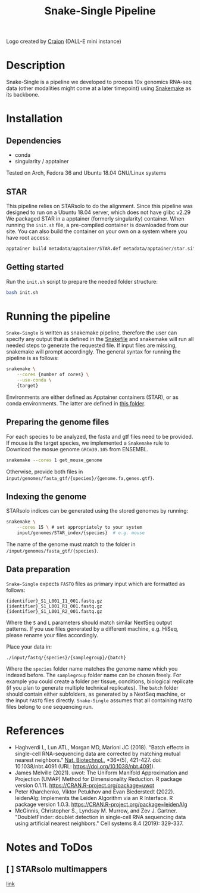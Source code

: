 #+TITLE: Snake-Single Pipeline

[[file:metadata/images/logo3.jpg]]

Logo created by [[https://www.craiyon.com/][Craion]] (DALL-E mini instance)

* Description
Snake-Single is a pipeline we developed to process 10x genomics RNA-seq data (other modalities might come at a later timepoint) using [[https://github.com/snakemake/snakemake][Snakemake]] as its backbone.

* Installation
** Dependencies
- conda
- singularity / apptainer

Tested on Arch, Fedora 36 and Ubuntu 18.04 GNU/Linux systems

** STAR
This pipeline relies on STARsolo to do the alignment.
Since this pipeline was designed to run on a Ubuntu 18.04 server, which does not have glibc v2.29
We packaged STAR in a apptainer (formerly singularity) container.
When running the ~init.sh~ file, a pre-compiled container is downloaded from our site.
You can also build the container on your own on a system where you have root access:

#+begin_src bash
apptainer build metadata/apptainer/STAR.def metadata/apptainer/star.sif
#+end_src

** Getting started
Run the ~init.sh~ script to prepare the needed folder structure:
#+begin_src bash
bash init.sh
#+end_src

* Running the pipeline
~Snake-Single~ is written as snakemake pipeline, therefore the user can
specify any output that is defined in the [[file:Snakefile][Snakefile]] and snakemake will run all needed steps to generate the
requested file.
If input files are missing, snakemake will prompt accordingly.
The general syntax for running the pipeline is as follows:

#+begin_src bash
snakemake \
    --cores {number of cores} \
    --use-conda \
    {target}
#+end_src

Environments are either defined as Apptainer containers (STAR), or as conda environments.
The latter are defined in [[file:metadata/conda-envs/][this folder]].

** Preparing the genome files
For each species to be analyzed, the fasta and gtf files need to be provided.
If mouse is the target species, we implemented a ~Snakemake~ rule to Download the mosue genome ~GRCm39.105~ from ENSEMBL.
#+begin_src bash
snakemake --cores 1 get_mouse_genome
#+end_src

Otherwise, provide both files in ~input/genomes/fasta_gtf/{species}/{genome.fa,genes.gtf}~.

** Indexing the genome
STARsolo indices can be generated using the stored genomes by running:
#+begin_src bash
snakemake \
    --cores 15 \ # set appropriately to your system
    input/genomes/STAR_index/{species}  # e.g. mouse
#+end_src
The name of the genome must match to the folder in ~/input/genomes/fasta_gtf/{species}~.

** Data preparation
~Snake-Single~ expects ~FASTQ~ files as primary input which are formatted as follows:
#+begin_example
{identifier}_S1_L001_I1_001.fastq.gz
{identifier}_S1_L001_R1_001.fastq.gz
{identifier}_S1_L001_R2_001.fastq.gz
#+end_example
Where the ~S~ and ~L~ parameters should match similar NextSeq output patterns.
If you use files generated by a different machine, e.g. HiSeq, please rename your files accordingly.

Place your data in:
#+begin_example
./input/fastq/{species}/{samplegroup}/{batch}
#+end_example

Where the ~species~ folder name matches the genome name which you indexed before.
The ~samplegroup~ folder name can be chosen freely.
For example you could create a folder per tissue, conditions, biological replicate (if you plan to generate multiple technical replicates).
The ~batch~ folder should contain either subfolders, as generated by a NextSeq machine, or the input ~FASTQ~ files directly.
~Snake-Single~ assumes that all containing ~FASTQ~ files belong to one sequencing run.


* References
- Haghverdi L, Lun ATL, Morgan MD, Marioni JC (2018). “Batch effects in single-cell RNA-sequencing data are corrected by matching mutual nearest neighbors.” _Nat. Biotechnol._, *36*(5), 421-427. doi: 10.1038/nbt.4091 (URL: https://doi.org/10.1038/nbt.4091).
- James Melville (2021). uwot: The Uniform Manifold Approximation and Projection (UMAP) Method for Dimensionality Reduction. R package version 0.1.11. https://CRAN.R-project.org/package=uwot
- Peter Kharchenko, Viktor Petukhov and Evan Biederstedt (2022). leidenAlg: Implements the Leiden Algorithm via an R Interface. R package version 1.0.3. https://CRAN.R-project.org/package=leidenAlg
- McGinnis, Christopher S., Lyndsay M. Murrow, and Zev J. Gartner. "DoubletFinder: doublet detection in single-cell RNA sequencing data using artificial nearest neighbors." Cell systems 8.4 (2019): 329-337.

* Notes and ToDos
** [ ] STARsolo multimappers
[[https://github.com/alexdobin/STAR/blob/master/docs/STARsolo.md#multi-gene-reads][link]]
